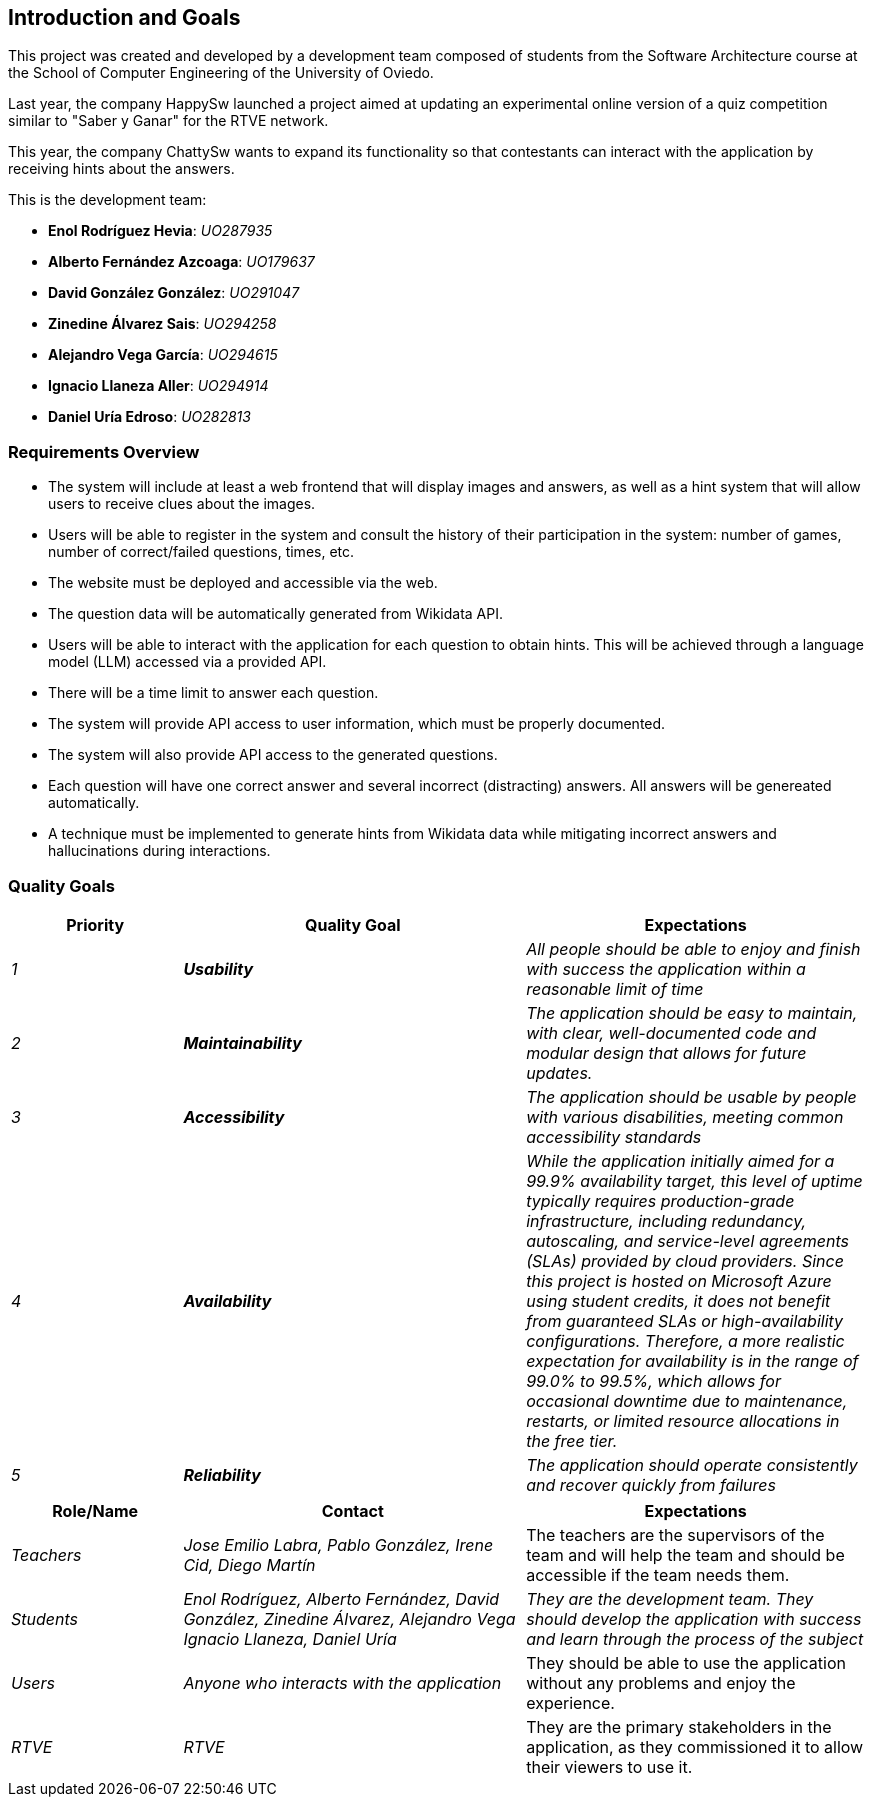 ifndef::imagesdir[:imagesdir: ../images]

[[section-introduction-and-goals]]
== Introduction and Goals
This project was created and developed by a development team composed of students from the Software Architecture course
at the School of Computer Engineering of the University of Oviedo.

Last year, the company HappySw launched a project aimed at updating an experimental online version of a quiz
competition similar to "Saber y Ganar" for the RTVE network.

This year, the company ChattySw wants to expand its functionality so that contestants can interact with the application by
receiving hints about the answers.

This is the development team:

* **Enol Rodríguez Hevia**: _UO287935_
* **Alberto Fernández Azcoaga**: _UO179637_
* **David González González**: _UO291047_
* **Zinedine Álvarez Sais**: _UO294258_
* **Alejandro Vega García**: _UO294615_
* **Ignacio Llaneza Aller**: _UO294914_
* **Daniel Uría Edroso**: _UO282813_

=== Requirements Overview
* The system will include at least a web frontend that will display images and answers, as well as a hint system
that will allow users to receive clues about the images.

* Users will be able to register in the system and consult the history of their participation in the system: number
of games, number of correct/failed questions, times, etc.

* The website must be deployed and accessible via the web.

* The question data will be automatically generated from Wikidata API.

* Users will be able to interact with the application for each question to obtain hints. This will be achieved through
a language model (LLM) accessed via a provided API.

* There will be a time limit to answer each question.

* The system will provide API access to user information, which must be properly documented.

* The system will also provide API access to the generated questions.

* Each question will have one correct answer and several incorrect (distracting) answers. All answers will be genereated
automatically.

* A technique must be implemented to generate hints from Wikidata data while mitigating incorrect
answers and hallucinations during interactions.

=== Quality Goals

[options="header",cols="1,2,2"]
|===
|Priority|Quality Goal|Expectations
| _1_ | *_Usability_* | _All people should be able to enjoy and finish with success the application within a reasonable
limit of time_
| _2_ | *_Maintainability_* | _The application should be easy to maintain, with clear, well-documented code and modular
design that allows for future updates._
| _3_ | *_Accessibility_* | _The application should be usable by people with various disabilities, meeting common
accessibility standards_
| _4_ | *_Availability_* | _While the application initially aimed for a 99.9% availability target, this level of uptime 
typically requires production-grade infrastructure, including redundancy, autoscaling, and service-level agreements (SLAs) 
provided by cloud providers.
Since this project is hosted on Microsoft Azure using student credits, it does not benefit from guaranteed SLAs or high-availability 
configurations. Therefore, a more realistic expectation for availability is in the range of 99.0% to 99.5%, which allows for occasional 
downtime due to maintenance, restarts, or limited resource allocations in the free tier._
| _5_ | *_Reliability_* | _The application should operate consistently and recover quickly from failures_
|===

[options="header",cols="1,2,2"]
|===
|Role/Name|Contact|Expectations
| _Teachers_ | _Jose Emilio Labra, Pablo González, Irene Cid, Diego Martín_ | The teachers are the supervisors of the
team and will help the team and should be accessible if the team needs them.
| _Students_ | _Enol Rodríguez, Alberto Fernández, David González, Zinedine Álvarez, Alejandro Vega
Ignacio Llaneza, Daniel Uría_ | _They are the development team. They should develop the application with success and
learn through the process of the subject_
| _Users_ | _Anyone who interacts with the application_ | They should be able to use the application without any
problems and enjoy the experience.
| _RTVE_ | _RTVE_ | They are the primary stakeholders in the application, as they commissioned it to allow their
viewers to use it.
|===
